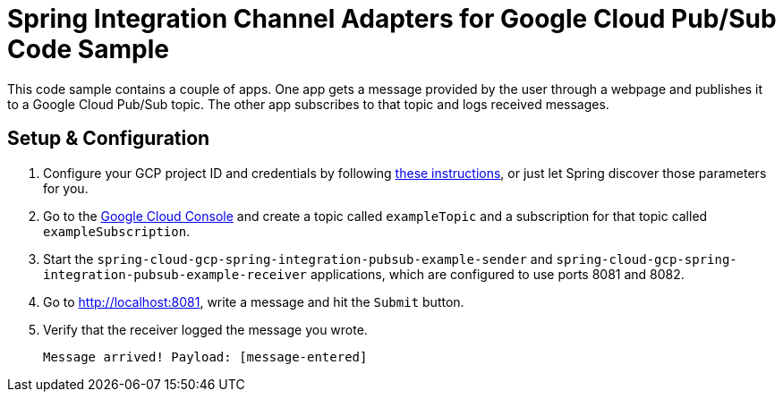 = Spring Integration Channel Adapters for Google Cloud Pub/Sub Code Sample

This code sample contains a couple of apps.
One app gets a message provided by the user through a webpage and publishes it to a Google Cloud
Pub/Sub topic.
The other app subscribes to that topic and logs received messages.

== Setup & Configuration

1. Configure your GCP project ID and credentials by following
link:../../spring-cloud-gcp-starters/spring-cloud-gcp-starter-core[these instructions], or just let
Spring discover those parameters for you.
2. Go to the https://pantheon.corp.google.com/cloudpubsub/topicList[Google Cloud Console] and create
a topic called `exampleTopic` and a subscription for that topic called `exampleSubscription`.
3. Start the `spring-cloud-gcp-spring-integration-pubsub-example-sender` and
`spring-cloud-gcp-spring-integration-pubsub-example-receiver` applications, which are configured to
use ports 8081 and 8082.
4. Go to http://localhost:8081, write a message and hit the `Submit` button.
5. Verify that the receiver logged the message you wrote.
+
`Message arrived! Payload: [message-entered]`
